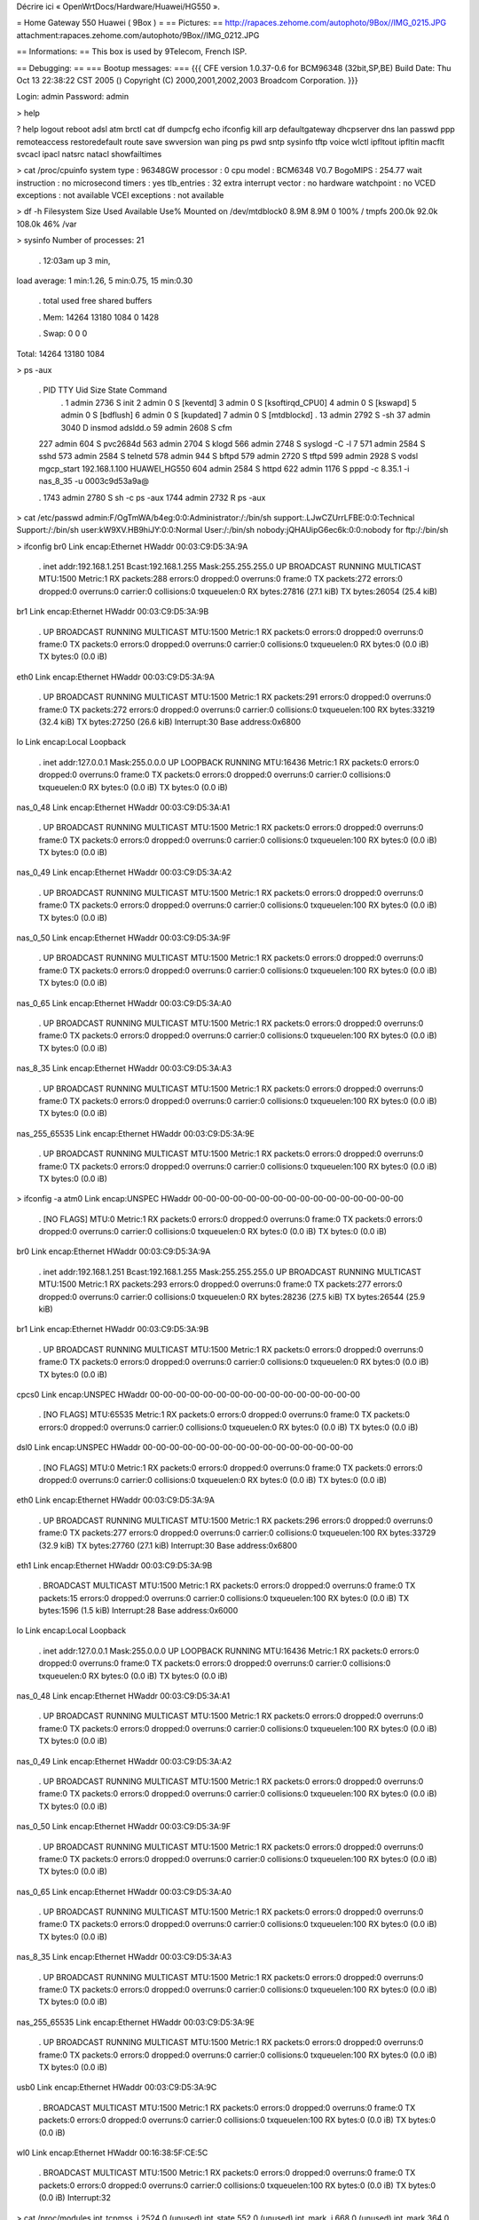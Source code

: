 Décrire ici « OpenWrtDocs/Hardware/Huawei/HG550 ».

= Home Gateway 550 Huawei ( 9Box ) =
== Pictures: ==
http://rapaces.zehome.com/autophoto/9Box//IMG_0215.JPG attachment:rapaces.zehome.com/autophoto/9Box//IMG_0212.JPG


== Informations: ==
This box is used by 9Telecom, French ISP.





== Debugging: ==
=== Bootup messages: ===
{{{
CFE version 1.0.37-0.6 for BCM96348 (32bit,SP,BE) Build Date: Thu Oct 13 22:38:22 CST 2005 () Copyright (C) 2000,2001,2002,2003 Broadcom Corporation. }}}


Login: admin Password: admin

> help

? help logout reboot adsl atm brctl cat df dumpcfg echo ifconfig kill arp defaultgateway dhcpserver dns lan passwd ppp remoteaccess restoredefault route save swversion wan ping ps pwd sntp sysinfo tftp voice wlctl ipfltout ipfltin macflt svcacl ipacl natsrc natacl showfailtimes

> cat /proc/cpuinfo system type             : 96348GW processor               : 0 cpu model               : BCM6348 V0.7 BogoMIPS                : 254.77 wait instruction        : no microsecond timers      : yes tlb_entries             : 32 extra interrupt vector  : no hardware watchpoint     : no VCED exceptions         : not available VCEI exceptions         : not available

> df -h Filesystem                Size      Used Available Use% Mounted on /dev/mtdblock0            8.9M      8.9M         0 100% / tmpfs                   200.0k     92.0k    108.0k  46% /var

> sysinfo Number of processes: 21

 . 12:03am  up 3 min,

load average: 1 min:1.26, 5 min:0.75, 15 min:0.30

 . total         used         free       shared      buffers

 . Mem:        14264        13180         1084            0         1428

 . Swap:            0            0            0

Total:        14264        13180         1084

> ps -aux

 . PID TTY     Uid        Size State Command
  . 1         admin      2736   S   init 2         admin         0   S   [keventd] 3         admin         0   S   [ksoftirqd_CPU0] 4         admin         0   S   [kswapd] 5         admin         0   S   [bdflush] 6         admin         0   S   [kupdated] 7         admin         0   S   [mtdblockd]
  . 13         admin      2792   S   -sh 37         admin      3040   D   insmod adsldd.o 59         admin      2608   S   cfm
 227         admin       604   S   pvc2684d 563         admin      2704   S   klogd 566         admin      2748   S   syslogd -C -l 7 571         admin      2584   S   sshd 573         admin      2584   S   telnetd 578         admin       944   S   bftpd 579         admin      2720   S   tftpd 599         admin      2928   S   vodsl mgcp_start 192.168.1.100 HUAWEI_HG550 604         admin      2584   S   httpd 622         admin      1176   S   pppd -c 8.35.1 -i nas_8_35 -u 0003c9d53a9a@

 . 1743         admin      2780   S   sh -c ps -aux 1744         admin      2732   R   ps -aux

> cat /etc/passwd admin:F/OgTmWA/b4eg:0:0:Administrator:/:/bin/sh support:.LJwCZUrrLFBE:0:0:Technical Support:/:/bin/sh user:kW9XV.HB9hiJY:0:0:Normal User:/:/bin/sh nobody:jQHAUipG6ec6k:0:0:nobody for ftp:/:/bin/sh

> ifconfig br0             Link encap:Ethernet  HWaddr 00:03:C9:D5:3A:9A

 . inet addr:192.168.1.251  Bcast:192.168.1.255  Mask:255.255.255.0 UP BROADCAST RUNNING MULTICAST  MTU:1500  Metric:1 RX packets:288 errors:0 dropped:0 overruns:0 frame:0 TX packets:272 errors:0 dropped:0 overruns:0 carrier:0 collisions:0 txqueuelen:0 RX bytes:27816 (27.1 kiB)  TX bytes:26054 (25.4 kiB)

br1             Link encap:Ethernet  HWaddr 00:03:C9:D5:3A:9B

 . UP BROADCAST RUNNING MULTICAST  MTU:1500  Metric:1 RX packets:0 errors:0 dropped:0 overruns:0 frame:0 TX packets:0 errors:0 dropped:0 overruns:0 carrier:0 collisions:0 txqueuelen:0 RX bytes:0 (0.0 iB)  TX bytes:0 (0.0 iB)

eth0            Link encap:Ethernet  HWaddr 00:03:C9:D5:3A:9A

 . UP BROADCAST RUNNING MULTICAST  MTU:1500  Metric:1 RX packets:291 errors:0 dropped:0 overruns:0 frame:0 TX packets:272 errors:0 dropped:0 overruns:0 carrier:0 collisions:0 txqueuelen:100 RX bytes:33219 (32.4 kiB)  TX bytes:27250 (26.6 kiB) Interrupt:30 Base address:0x6800

lo              Link encap:Local Loopback

 . inet addr:127.0.0.1  Mask:255.0.0.0 UP LOOPBACK RUNNING  MTU:16436  Metric:1 RX packets:0 errors:0 dropped:0 overruns:0 frame:0 TX packets:0 errors:0 dropped:0 overruns:0 carrier:0 collisions:0 txqueuelen:0 RX bytes:0 (0.0 iB)  TX bytes:0 (0.0 iB)

nas_0_48        Link encap:Ethernet  HWaddr 00:03:C9:D5:3A:A1

 . UP BROADCAST RUNNING MULTICAST  MTU:1500  Metric:1 RX packets:0 errors:0 dropped:0 overruns:0 frame:0 TX packets:0 errors:0 dropped:0 overruns:0 carrier:0 collisions:0 txqueuelen:100 RX bytes:0 (0.0 iB)  TX bytes:0 (0.0 iB)

nas_0_49        Link encap:Ethernet  HWaddr 00:03:C9:D5:3A:A2

 . UP BROADCAST RUNNING MULTICAST  MTU:1500  Metric:1 RX packets:0 errors:0 dropped:0 overruns:0 frame:0 TX packets:0 errors:0 dropped:0 overruns:0 carrier:0 collisions:0 txqueuelen:100 RX bytes:0 (0.0 iB)  TX bytes:0 (0.0 iB)

nas_0_50        Link encap:Ethernet  HWaddr 00:03:C9:D5:3A:9F

 . UP BROADCAST RUNNING MULTICAST  MTU:1500  Metric:1 RX packets:0 errors:0 dropped:0 overruns:0 frame:0 TX packets:0 errors:0 dropped:0 overruns:0 carrier:0 collisions:0 txqueuelen:100 RX bytes:0 (0.0 iB)  TX bytes:0 (0.0 iB)

nas_0_65        Link encap:Ethernet  HWaddr 00:03:C9:D5:3A:A0

 . UP BROADCAST RUNNING MULTICAST  MTU:1500  Metric:1 RX packets:0 errors:0 dropped:0 overruns:0 frame:0 TX packets:0 errors:0 dropped:0 overruns:0 carrier:0 collisions:0 txqueuelen:100 RX bytes:0 (0.0 iB)  TX bytes:0 (0.0 iB)

nas_8_35        Link encap:Ethernet  HWaddr 00:03:C9:D5:3A:A3

 . UP BROADCAST RUNNING MULTICAST  MTU:1500  Metric:1 RX packets:0 errors:0 dropped:0 overruns:0 frame:0 TX packets:0 errors:0 dropped:0 overruns:0 carrier:0 collisions:0 txqueuelen:100 RX bytes:0 (0.0 iB)  TX bytes:0 (0.0 iB)

nas_255_65535   Link encap:Ethernet  HWaddr 00:03:C9:D5:3A:9E

 . UP BROADCAST RUNNING MULTICAST  MTU:1500  Metric:1 RX packets:0 errors:0 dropped:0 overruns:0 frame:0 TX packets:0 errors:0 dropped:0 overruns:0 carrier:0 collisions:0 txqueuelen:100 RX bytes:0 (0.0 iB)  TX bytes:0 (0.0 iB)

> ifconfig -a atm0            Link encap:UNSPEC  HWaddr 00-00-00-00-00-00-00-00-00-00-00-00-00-00-00-00

 . [NO FLAGS]  MTU:0  Metric:1 RX packets:0 errors:0 dropped:0 overruns:0 frame:0 TX packets:0 errors:0 dropped:0 overruns:0 carrier:0 collisions:0 txqueuelen:0 RX bytes:0 (0.0 iB)  TX bytes:0 (0.0 iB)

br0             Link encap:Ethernet  HWaddr 00:03:C9:D5:3A:9A

 . inet addr:192.168.1.251  Bcast:192.168.1.255  Mask:255.255.255.0 UP BROADCAST RUNNING MULTICAST  MTU:1500  Metric:1 RX packets:293 errors:0 dropped:0 overruns:0 frame:0 TX packets:277 errors:0 dropped:0 overruns:0 carrier:0 collisions:0 txqueuelen:0 RX bytes:28236 (27.5 kiB)  TX bytes:26544 (25.9 kiB)

br1             Link encap:Ethernet  HWaddr 00:03:C9:D5:3A:9B

 . UP BROADCAST RUNNING MULTICAST  MTU:1500  Metric:1 RX packets:0 errors:0 dropped:0 overruns:0 frame:0 TX packets:0 errors:0 dropped:0 overruns:0 carrier:0 collisions:0 txqueuelen:0 RX bytes:0 (0.0 iB)  TX bytes:0 (0.0 iB)

cpcs0           Link encap:UNSPEC  HWaddr 00-00-00-00-00-00-00-00-00-00-00-00-00-00-00-00

 . [NO FLAGS]  MTU:65535  Metric:1 RX packets:0 errors:0 dropped:0 overruns:0 frame:0 TX packets:0 errors:0 dropped:0 overruns:0 carrier:0 collisions:0 txqueuelen:0 RX bytes:0 (0.0 iB)  TX bytes:0 (0.0 iB)

dsl0            Link encap:UNSPEC  HWaddr 00-00-00-00-00-00-00-00-00-00-00-00-00-00-00-00

 . [NO FLAGS]  MTU:0  Metric:1 RX packets:0 errors:0 dropped:0 overruns:0 frame:0 TX packets:0 errors:0 dropped:0 overruns:0 carrier:0 collisions:0 txqueuelen:0 RX bytes:0 (0.0 iB)  TX bytes:0 (0.0 iB)

eth0            Link encap:Ethernet  HWaddr 00:03:C9:D5:3A:9A

 . UP BROADCAST RUNNING MULTICAST  MTU:1500  Metric:1 RX packets:296 errors:0 dropped:0 overruns:0 frame:0 TX packets:277 errors:0 dropped:0 overruns:0 carrier:0 collisions:0 txqueuelen:100 RX bytes:33729 (32.9 kiB)  TX bytes:27760 (27.1 kiB) Interrupt:30 Base address:0x6800

eth1            Link encap:Ethernet  HWaddr 00:03:C9:D5:3A:9B

 . BROADCAST MULTICAST  MTU:1500  Metric:1 RX packets:0 errors:0 dropped:0 overruns:0 frame:0 TX packets:15 errors:0 dropped:0 overruns:0 carrier:0 collisions:0 txqueuelen:100 RX bytes:0 (0.0 iB)  TX bytes:1596 (1.5 kiB) Interrupt:28 Base address:0x6000

lo              Link encap:Local Loopback

 . inet addr:127.0.0.1  Mask:255.0.0.0 UP LOOPBACK RUNNING  MTU:16436  Metric:1 RX packets:0 errors:0 dropped:0 overruns:0 frame:0 TX packets:0 errors:0 dropped:0 overruns:0 carrier:0 collisions:0 txqueuelen:0 RX bytes:0 (0.0 iB)  TX bytes:0 (0.0 iB)

nas_0_48        Link encap:Ethernet  HWaddr 00:03:C9:D5:3A:A1

 . UP BROADCAST RUNNING MULTICAST  MTU:1500  Metric:1 RX packets:0 errors:0 dropped:0 overruns:0 frame:0 TX packets:0 errors:0 dropped:0 overruns:0 carrier:0 collisions:0 txqueuelen:100 RX bytes:0 (0.0 iB)  TX bytes:0 (0.0 iB)

nas_0_49        Link encap:Ethernet  HWaddr 00:03:C9:D5:3A:A2

 . UP BROADCAST RUNNING MULTICAST  MTU:1500  Metric:1 RX packets:0 errors:0 dropped:0 overruns:0 frame:0 TX packets:0 errors:0 dropped:0 overruns:0 carrier:0 collisions:0 txqueuelen:100 RX bytes:0 (0.0 iB)  TX bytes:0 (0.0 iB)

nas_0_50        Link encap:Ethernet  HWaddr 00:03:C9:D5:3A:9F

 . UP BROADCAST RUNNING MULTICAST  MTU:1500  Metric:1 RX packets:0 errors:0 dropped:0 overruns:0 frame:0 TX packets:0 errors:0 dropped:0 overruns:0 carrier:0 collisions:0 txqueuelen:100 RX bytes:0 (0.0 iB)  TX bytes:0 (0.0 iB)

nas_0_65        Link encap:Ethernet  HWaddr 00:03:C9:D5:3A:A0

 . UP BROADCAST RUNNING MULTICAST  MTU:1500  Metric:1 RX packets:0 errors:0 dropped:0 overruns:0 frame:0 TX packets:0 errors:0 dropped:0 overruns:0 carrier:0 collisions:0 txqueuelen:100 RX bytes:0 (0.0 iB)  TX bytes:0 (0.0 iB)

nas_8_35        Link encap:Ethernet  HWaddr 00:03:C9:D5:3A:A3

 . UP BROADCAST RUNNING MULTICAST  MTU:1500  Metric:1 RX packets:0 errors:0 dropped:0 overruns:0 frame:0 TX packets:0 errors:0 dropped:0 overruns:0 carrier:0 collisions:0 txqueuelen:100 RX bytes:0 (0.0 iB)  TX bytes:0 (0.0 iB)

nas_255_65535   Link encap:Ethernet  HWaddr 00:03:C9:D5:3A:9E

 . UP BROADCAST RUNNING MULTICAST  MTU:1500  Metric:1 RX packets:0 errors:0 dropped:0 overruns:0 frame:0 TX packets:0 errors:0 dropped:0 overruns:0 carrier:0 collisions:0 txqueuelen:100 RX bytes:0 (0.0 iB)  TX bytes:0 (0.0 iB)

usb0            Link encap:Ethernet  HWaddr 00:03:C9:D5:3A:9C

 . BROADCAST MULTICAST  MTU:1500  Metric:1 RX packets:0 errors:0 dropped:0 overruns:0 frame:0 TX packets:0 errors:0 dropped:0 overruns:0 carrier:0 collisions:0 txqueuelen:100 RX bytes:0 (0.0 iB)  TX bytes:0 (0.0 iB)

wl0             Link encap:Ethernet  HWaddr 00:16:38:5F:CE:5C

 . BROADCAST MULTICAST  MTU:1500  Metric:1 RX packets:0 errors:0 dropped:0 overruns:0 frame:0 TX packets:0 errors:0 dropped:0 overruns:0 carrier:0 collisions:0 txqueuelen:100 RX bytes:0 (0.0 iB)  TX bytes:0 (0.0 iB) Interrupt:32

> cat /proc/modules ipt_tcpmss_j            2524   0 (unused) ipt_state                552   0 (unused) ipt_mark_j               668   0 (unused) ipt_mark                 364   0 (unused) ipt_limit                956   0 (unused) ipt_REDIRECT             708   0 (unused) ipt_MASQUERADE          1380   0 (unused) ipt_LOG                 3532   0 (unused) ipt_FTOS                 972   0 (unused) ip_nat_wm               1208   0 (unused) ip_nat_tftp             1720   0 (unused) ip_nat_pt              58920   0 (unused) ip_nat_pptp             1692   0 (unused) ip_nat_irc              2296   0 (unused) ip_nat_ipsec            5628   0 (unused) ip_nat_h323             4672   0 (unused) ip_nat_ftp              3128   0 (unused) ip_conntrack_wm         1228   0 (unused) ip_conntrack_tftp       1548   0 (unused) ip_conntrack_pt        51156   0 (unused) ip_conntrack_pptp       3244   0 (unused) ip_conntrack_irc        2716   0 (unused) ip_conntrack_ipsec      7460   0 (unused) ip_conntrack_h323       5100   0 (unused) ip_conntrack_ftp        3804   0 (unused) iptable_mangle          1916   0 (unused) iptable_nat            18440   9 [ipt_REDIRECT ipt_MASQUERADE ip_nat_wm ip_nat_tftp ip_na] ip_conntrack           22992  10 [ipt_state ipt_REDIRECT ipt_MASQUERADE ip_nat_wm ip_nat_] iptable_filter          1708   0 (unused) ip_tables              14624  14 [ipt_tcpmss_j ipt_state ipt_mark_j ipt_mark ipt_limit ip] wl                    391424   0 (unused) bcm_usb                17568   0 bcm_enet               21760   2 endpointdd           1203760   0 (unused) bcmprocfs              10504   0 adsldd                134196   0 (unused) blaa                    8084   0 (unused) atmapi                 51792   0 [adsldd blaa]
